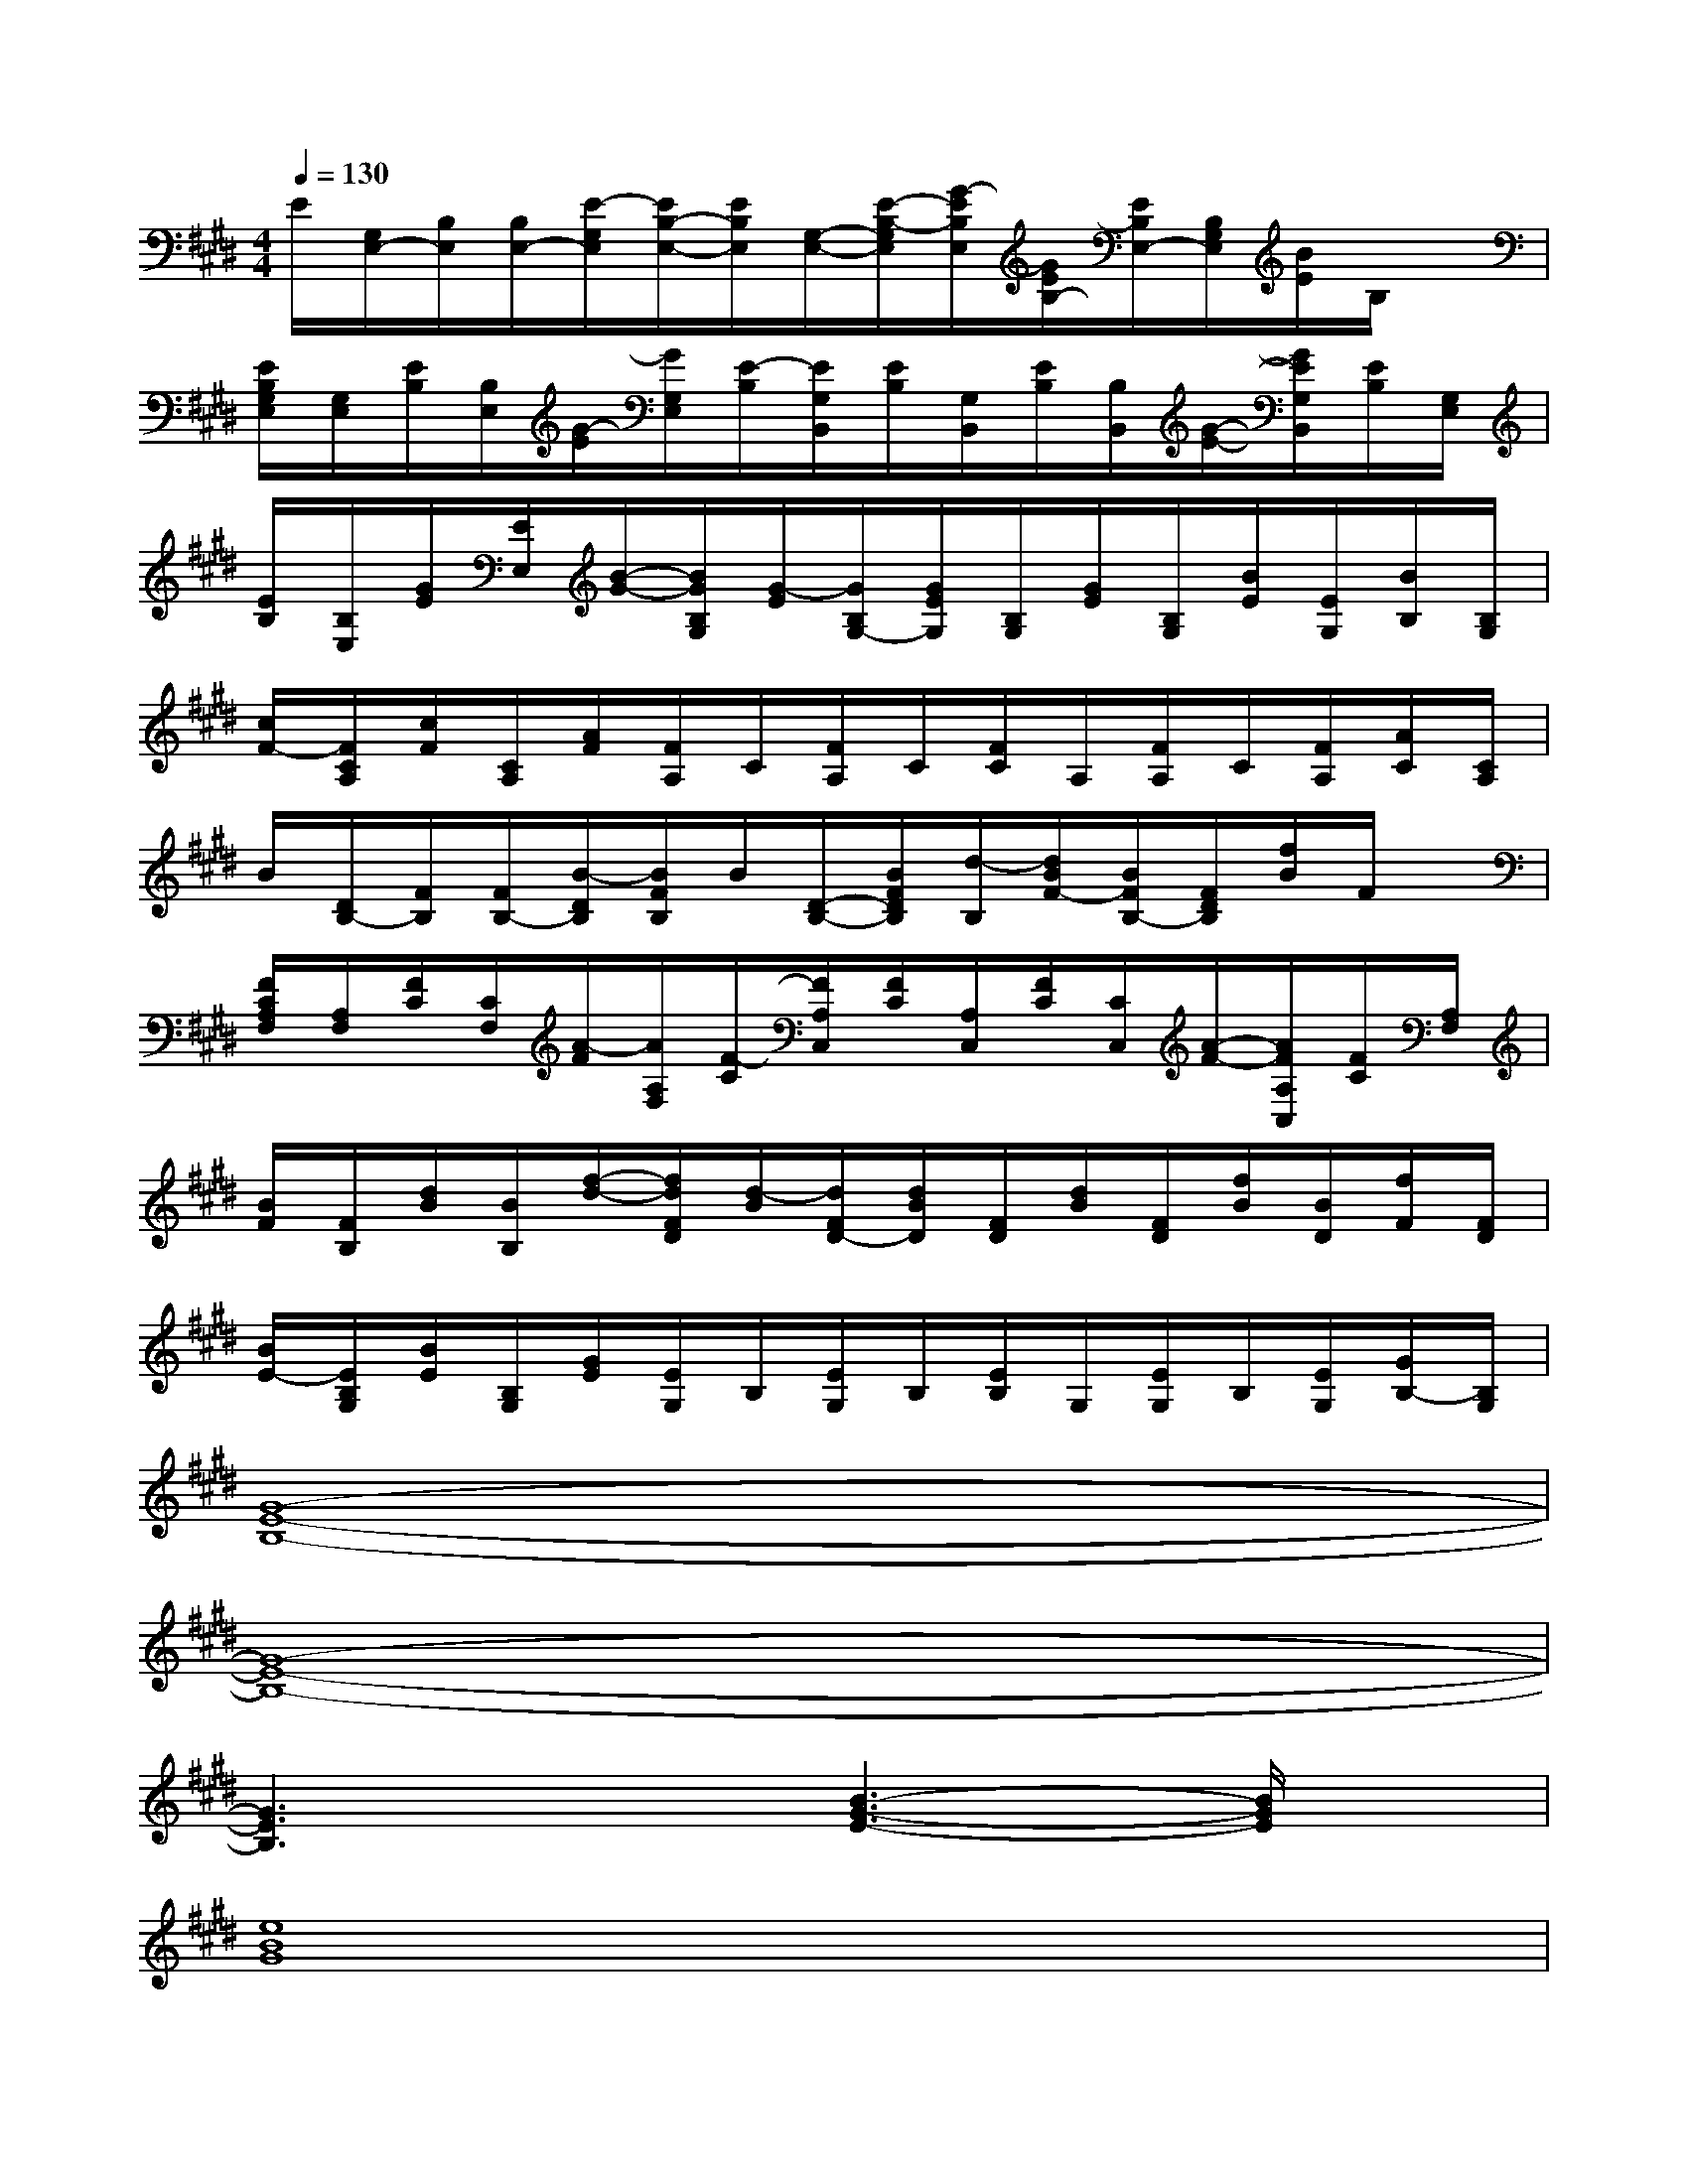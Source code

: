 X:1
T:
M:4/4
L:1/8
Q:1/4=130
K:E%4sharps
V:1
E/2[G,/2E,/2-][B,/2E,/2][B,/2E,/2-][E/2-G,/2E,/2][E/2B,/2-E,/2-][E/2B,/2E,/2][G,/2-E,/2-][E/2-B,/2-G,/2E,/2][G/2-E/2B,/2E,/2][G/2E/2B,/2-][E/2B,/2E,/2-][B,/2G,/2E,/2][B/2E/2]B,/2x/2|
[E/2B,/2G,/2E,/2][G,/2E,/2][E/2B,/2][B,/2E,/2][G/2-E/2][G/2G,/2E,/2][E/2-B,/2][E/2G,/2B,,/2][E/2B,/2][G,/2B,,/2][E/2B,/2][B,/2B,,/2][G/2-E/2-][G/2E/2G,/2B,,/2][E/2B,/2][G,/2E,/2]|
[E/2B,/2][B,/2E,/2][G/2E/2][E/2E,/2][B/2-G/2-][B/2G/2B,/2G,/2][G/2-E/2][G/2B,/2G,/2-][G/2E/2G,/2][B,/2G,/2][G/2E/2][B,/2G,/2][B/2E/2][E/2G,/2][B/2B,/2][B,/2G,/2]|
[c/2F/2-][F/2C/2A,/2][c/2F/2][C/2A,/2][A/2F/2][F/2A,/2]C/2[F/2A,/2]C/2[F/2C/2]A,/2[F/2A,/2]C/2[F/2A,/2][A/2C/2][C/2A,/2]|
B/2[D/2B,/2-][F/2B,/2][F/2B,/2-][B/2-D/2B,/2][B/2F/2B,/2]B/2[D/2-B,/2-][B/2F/2D/2B,/2][d/2-B,/2][d/2B/2F/2-][B/2F/2B,/2-][F/2D/2B,/2][f/2B/2]F/2x/2|
[F/2C/2A,/2F,/2][A,/2F,/2][F/2C/2][C/2F,/2][A/2-F/2][A/2A,/2F,/2][F/2-C/2][F/2A,/2C,/2][F/2C/2][A,/2C,/2][F/2C/2][C/2C,/2][A/2-F/2-][A/2F/2A,/2C,/2][F/2C/2][A,/2F,/2]|
[B/2F/2][F/2B,/2][d/2B/2][B/2B,/2][f/2-d/2-][f/2d/2F/2D/2][d/2-B/2][d/2F/2D/2-][d/2B/2D/2][F/2D/2][d/2B/2][F/2D/2][f/2B/2][B/2D/2][f/2F/2][F/2D/2]|
[B/2E/2-][E/2B,/2G,/2][B/2E/2][B,/2G,/2][G/2E/2][E/2G,/2]B,/2[E/2G,/2]B,/2[E/2B,/2]G,/2[E/2G,/2]B,/2[E/2G,/2][G/2B,/2-][B,/2G,/2]|
[G8-E8-B,8-]|
[G8-E8-B,8-]|
[G3E3B,3]x[B3-G3-E3-][B/2G/2E/2]x/2|
[e8B8G8]|
x[B3/2G3/2E3/2]x/2[B3/2-G3/2-E3/2][B/2G/2][E2-B,2-G,2-][E/2B,/2G,/2]x/2|
[A8F8C8]|
[d3B3F3]x[f3-d3-B3-][f/2d/2B/2]x/2|
[f8c8A8]